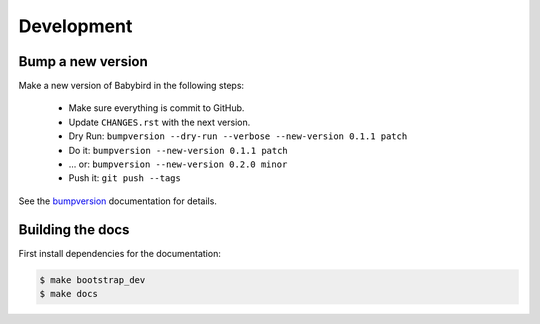 .. _development:

Development
===========

Bump a new version
------------------

Make a new version of Babybird in the following steps:

  * Make sure everything is commit to GitHub.
  * Update ``CHANGES.rst`` with the next version.
  * Dry Run: ``bumpversion --dry-run --verbose --new-version 0.1.1 patch``
  * Do it: ``bumpversion --new-version 0.1.1 patch``
  * ... or: ``bumpversion --new-version 0.2.0 minor``
  * Push it: ``git push --tags``

See the bumpversion_ documentation for details.

Building the docs
-----------------

First install dependencies for the documentation:

.. code-block:: sh

  $ make bootstrap_dev
  $ make docs

.. _bumpversion: https://pypi.org/project/bumpversion/
